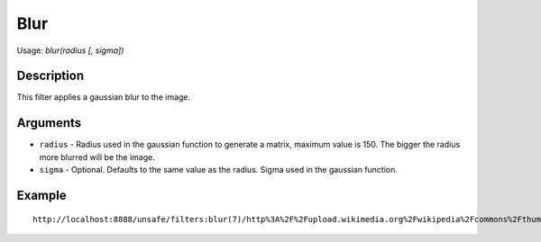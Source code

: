 Blur
====

Usage: `blur(radius [, sigma])`

Description
-----------

This filter applies a gaussian blur to the image.

Arguments
---------

-  ``radius`` - Radius used in the gaussian function to generate a matrix,
   maximum value is 150. The bigger the radius more blurred will be the
   image.
-  ``sigma`` - Optional. Defaults to the same value as the radius. Sigma
   used in the gaussian function.

Example
-------

.. image:: images/blur_before.jpg
    :alt: Picture before the blur filter

::

    http://localhost:8888/unsafe/filters:blur(7)/http%3A%2F%2Fupload.wikimedia.org%2Fwikipedia%2Fcommons%2Fthumb%2F8%2F8a%2F2006_Ojiya_balloon_festival_011.jpg%2F159px-2006_Ojiya_balloon_festival_011.jpg

.. image:: images/blur_after.jpg
    :alt: Picture after the blur filter
